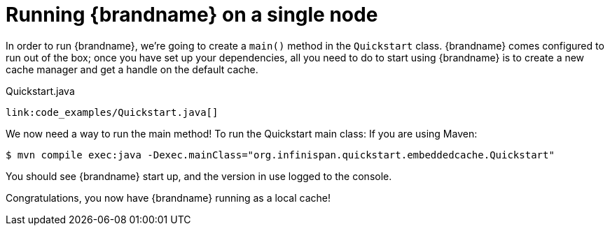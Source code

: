 ifdef::context[:parent-context: {context}]
[id="running-brandname-on-a-single-node_{context}"]
= Running {brandname} on a single node
:context: running-brandname-on-a-single-node

In order to run {brandname}, we're going to create a `main()` method in the `Quickstart` class.
{brandname} comes configured to run out of the box; once you have set up your dependencies, all you need to do to start using {brandname} is to create a new cache manager and get a handle on the default cache.

.Quickstart.java
[source,java,nowrap-option=""]
----
link:code_examples/Quickstart.java[]
----

We now need a way to run the main method! To run the Quickstart main class:
If you are using Maven:

[source,bash,nowrap-option=""]
----
$ mvn compile exec:java -Dexec.mainClass="org.infinispan.quickstart.embeddedcache.Quickstart"
----

You should see {brandname} start up, and the version in use logged to the console.

Congratulations, you now have {brandname} running as a local cache!


ifdef::parent-context[:context: {parent-context}]
ifndef::parent-context[:!context:]